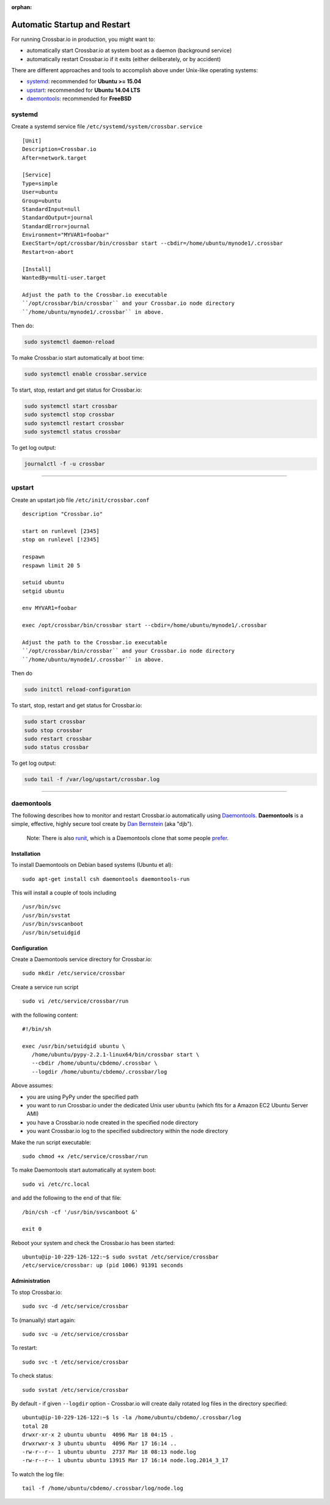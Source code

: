 :orphan:

Automatic Startup and Restart
=============================

For running Crossbar.io in production, you might want to:

-  automatically start Crossbar.io at system boot as a daemon
   (background service)
-  automatically restart Crossbar.io if it exits (either deliberately,
   or by accident)

There are different approaches and tools to accomplish above under
Unix-like operating systems:

-  `systemd <#systemd>`__: recommended for **Ubuntu >= 15.04**
-  `upstart <#upstart>`__: recommended for **Ubuntu 14.04 LTS**
-  `daemontools <#daemontools>`__: recommended for **FreeBSD**

systemd
-------

Create a systemd service file ``/etc/systemd/system/crossbar.service``

::

    [Unit]
    Description=Crossbar.io
    After=network.target

    [Service]
    Type=simple
    User=ubuntu
    Group=ubuntu
    StandardInput=null
    StandardOutput=journal
    StandardError=journal
    Environment="MYVAR1=foobar"
    ExecStart=/opt/crossbar/bin/crossbar start --cbdir=/home/ubuntu/mynode1/.crossbar
    Restart=on-abort

    [Install]
    WantedBy=multi-user.target

    Adjust the path to the Crossbar.io executable
    ``/opt/crossbar/bin/crossbar`` and your Crossbar.io node directory
    ``/home/ubuntu/mynode1/.crossbar`` in above.

Then do:

.. code:: console

    sudo systemctl daemon-reload

To make Crossbar.io start automatically at boot time:

.. code:: console

    sudo systemctl enable crossbar.service

To start, stop, restart and get status for Crossbar.io:

.. code:: console

    sudo systemctl start crossbar
    sudo systemctl stop crossbar
    sudo systemctl restart crossbar
    sudo systemctl status crossbar

To get log output:

.. code:: console

    journalctl -f -u crossbar

--------------

upstart
-------

Create an upstart job file ``/etc/init/crossbar.conf``

::

    description "Crossbar.io"

    start on runlevel [2345]
    stop on runlevel [!2345]

    respawn
    respawn limit 20 5

    setuid ubuntu
    setgid ubuntu

    env MYVAR1=foobar

    exec /opt/crossbar/bin/crossbar start --cbdir=/home/ubuntu/mynode1/.crossbar

    Adjust the path to the Crossbar.io executable
    ``/opt/crossbar/bin/crossbar`` and your Crossbar.io node directory
    ``/home/ubuntu/mynode1/.crossbar`` in above.

Then do

.. code:: console

    sudo initctl reload-configuration

To start, stop, restart and get status for Crossbar.io:

.. code:: console

    sudo start crossbar
    sudo stop crossbar
    sudo restart crossbar
    sudo status crossbar

To get log output:

.. code:: console

    sudo tail -f /var/log/upstart/crossbar.log

--------------

daemontools
-----------

The following describes how to monitor and restart Crossbar.io
automatically using `Daemontools <http://cr.yp.to/daemontools.html>`__.
**Daemontools** is a simple, effective, highly secure tool create by
`Dan Bernstein <https://en.wikipedia.org/wiki/Daniel_J._Bernstein>`__
(aka "djb").

    Note: There is also `runit <http://smarden.org/runit/>`__, which is
    a Daemontools clone that some people
    `prefer <https://www.sanityinc.com/articles/init-scripts-considered-harmful/>`__.

Installation
~~~~~~~~~~~~

To install Daemontools on Debian based systems (Ubuntu et al):

::

    sudo apt-get install csh daemontools daemontools-run

This will install a couple of tools including

::

    /usr/bin/svc
    /usr/bin/svstat
    /usr/bin/svscanboot
    /usr/bin/setuidgid

Configuration
~~~~~~~~~~~~~

Create a Daemontools service directory for Crossbar.io:

::

    sudo mkdir /etc/service/crossbar

Create a service run script

::

    sudo vi /etc/service/crossbar/run

with the following content:

::

    #!/bin/sh

    exec /usr/bin/setuidgid ubuntu \
       /home/ubuntu/pypy-2.2.1-linux64/bin/crossbar start \
       --cbdir /home/ubuntu/cbdemo/.crossbar \
       --logdir /home/ubuntu/cbdemo/.crossbar/log

Above assumes:

-  you are using PyPy under the specified path
-  you want to run Crossbar.io under the dedicated Unix user ``ubuntu``
   (which fits for a Amazon EC2 Ubuntu Server AMI)
-  you have a Crossbar.io node created in the specified node directory
-  you want Crossbar.io log to the specified subdirectory within the
   node directory

Make the run script executable:

::

    sudo chmod +x /etc/service/crossbar/run

To make Daemontools start automatically at system boot:

::

    sudo vi /etc/rc.local

and add the following to the end of that file:

::

    /bin/csh -cf '/usr/bin/svscanboot &'

    exit 0

Reboot your system and check the Crossbar.io has been started:

::

    ubuntu@ip-10-229-126-122:~$ sudo svstat /etc/service/crossbar
    /etc/service/crossbar: up (pid 1006) 91391 seconds

Administration
~~~~~~~~~~~~~~

To stop Crossbar.io:

::

    sudo svc -d /etc/service/crossbar

To (manually) start again:

::

    sudo svc -u /etc/service/crossbar

To restart:

::

    sudo svc -t /etc/service/crossbar

To check status:

::

    sudo svstat /etc/service/crossbar

By default - if given ``--logdir`` option - Crossbar.io will create
daily rotated log files in the directory specified:

::

    ubuntu@ip-10-229-126-122:~$ ls -la /home/ubuntu/cbdemo/.crossbar/log
    total 28
    drwxr-xr-x 2 ubuntu ubuntu  4096 Mar 18 04:15 .
    drwxrwxr-x 3 ubuntu ubuntu  4096 Mar 17 16:14 ..
    -rw-r--r-- 1 ubuntu ubuntu  2737 Mar 18 08:13 node.log
    -rw-r--r-- 1 ubuntu ubuntu 13915 Mar 17 16:14 node.log.2014_3_17

To watch the log file:

::

    tail -f /home/ubuntu/cbdemo/.crossbar/log/node.log

